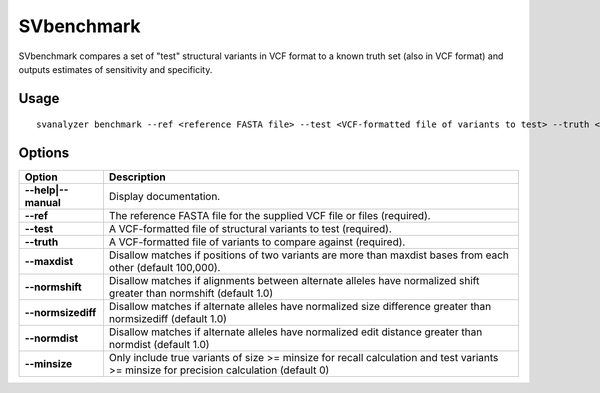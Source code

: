 .. _svbenchmark:

===============
**SVbenchmark**
===============

SVbenchmark compares a set of "test" structural variants in VCF format to a known
truth set (also in VCF format) and outputs estimates of sensitivity and specificity.

Usage
------------
::

   svanalyzer benchmark --ref <reference FASTA file> --test <VCF-formatted file of variants to test> --truth <VCF-formatted file of true variants>

Options
------------

==========================     =======================================================================================================
 Option                          Description
==========================     =======================================================================================================
**--help|--manual**               Display documentation.
**--ref**                         The reference FASTA file for the supplied VCF file or files (required).
**--test**                        A VCF-formatted file of structural variants to test (required).
**--truth**                       A VCF-formatted file of variants to compare against (required).
**--maxdist**                     Disallow matches if positions of two variants are more than maxdist bases from each other (default 100,000).
**--normshift**                   Disallow matches if alignments between alternate alleles have normalized shift greater than normshift (default 1.0)
**--normsizediff**                Disallow matches if alternate alleles have normalized size difference greater than normsizediff (default 1.0)
**--normdist**                    Disallow matches if alternate alleles have normalized edit distance greater than normdist (default 1.0)
**--minsize**                     Only include true variants of size >= minsize for recall calculation and test variants >= minsize for precision calculation (default 0)
==========================     =======================================================================================================


